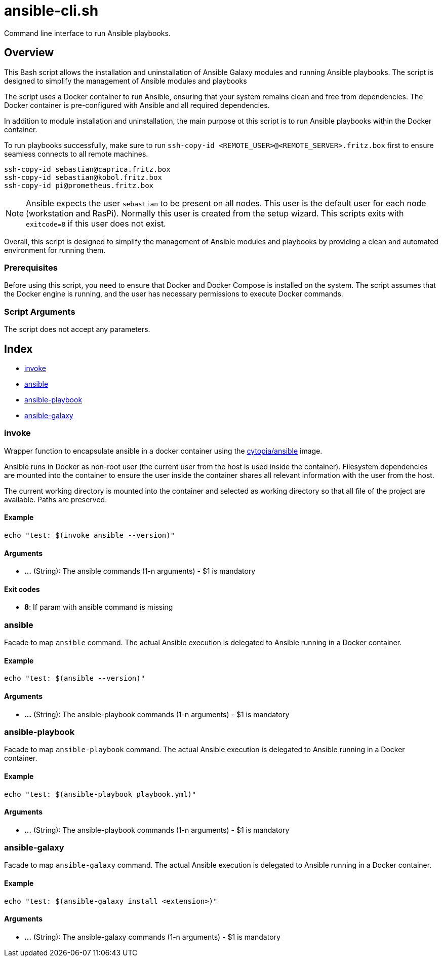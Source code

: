 = ansible-cli.sh

// +-----------------------------------------------+
// |                                               |
// |    DO NOT EDIT HERE !!!!!                     |
// |                                               |
// |    File is auto-generated by pipline.         |
// |    Contents are based on bash script docs.    |
// |                                               |
// +-----------------------------------------------+


Command line interface to run Ansible playbooks.

== Overview

This Bash script allows the installation and uninstallation of Ansible Galaxy
modules and running Ansible playbooks. The script is designed to simplify the management of
Ansible modules and playbooks

The script uses a Docker container to run Ansible, ensuring that your system remains clean and
free from dependencies. The Docker container is pre-configured with Ansible and all required
dependencies.

In addition to module installation and uninstallation, the main purpose ot this script is to run
Ansible playbooks within the Docker container.

To run playbooks successfully, make sure to run `ssh-copy-id <REMOTE_USER>@<REMOTE_SERVER>.fritz.box`
first to ensure seamless connects to all remote machines.

[source, bash]

----
ssh-copy-id sebastian@caprica.fritz.box
ssh-copy-id sebastian@kobol.fritz.box
ssh-copy-id pi@prometheus.fritz.box
----

NOTE: Ansible expects the user `sebastian` to be present on all nodes. This user is the default
user for each node (workstation and RasPi). Normally this user is created from the setup wizard.
This scripts exits with `exitcode=8` if this user does not exist.

Overall, this script is designed to simplify the management of Ansible modules and playbooks by
providing a clean and automated environment for running them.

=== Prerequisites

Before using this script, you need to ensure that Docker and Docker Compose is installed on the
system. The script assumes that the Docker engine is running, and the user has necessary
permissions to execute Docker commands.

=== Script Arguments

The script does not accept any parameters.

== Index

* <<_invoke,invoke>>
* <<_ansible,ansible>>
* <<_ansible-playbook,ansible-playbook>>
* <<_ansible-galaxy,ansible-galaxy>>

=== invoke

Wrapper function to encapsulate ansible in a docker container using the
link:https://hub.docker.com/r/cytopia/ansible[cytopia/ansible] image.

Ansible runs in Docker as non-root user (the current user from the host is used inside the container).
Filesystem dependencies are mounted into the container to ensure the user inside the container shares
all relevant information with the user from the host.

The current working directory is mounted into the container and selected as working directory so that
all file of the project are available. Paths are preserved.

==== Example

[,bash]
----
echo "test: $(invoke ansible --version)"
----

==== Arguments

* *...* (String): The ansible commands (1-n arguments) - $1 is mandatory

==== Exit codes

* *8*: If param with ansible command is missing

=== ansible

Facade to map `ansible` command. The actual Ansible execution is delegated to
Ansible running in a Docker container.

==== Example

[,bash]
----
echo "test: $(ansible --version)"
----

==== Arguments

* *...* (String): The ansible-playbook commands (1-n arguments) - $1 is mandatory

=== ansible-playbook

Facade to map `ansible-playbook` command. The actual Ansible execution is delegated to
Ansible running in a Docker container.

==== Example

[,bash]
----
echo "test: $(ansible-playbook playbook.yml)"
----

==== Arguments

* *...* (String): The ansible-playbook commands (1-n arguments) - $1 is mandatory

=== ansible-galaxy

Facade to map `ansible-galaxy` command. The actual Ansible execution is delegated to
Ansible running in a Docker container.

==== Example

[,bash]
----
echo "test: $(ansible-galaxy install <extension>)"
----

==== Arguments

* *...* (String): The ansible-galaxy commands (1-n arguments) - $1 is mandatory
